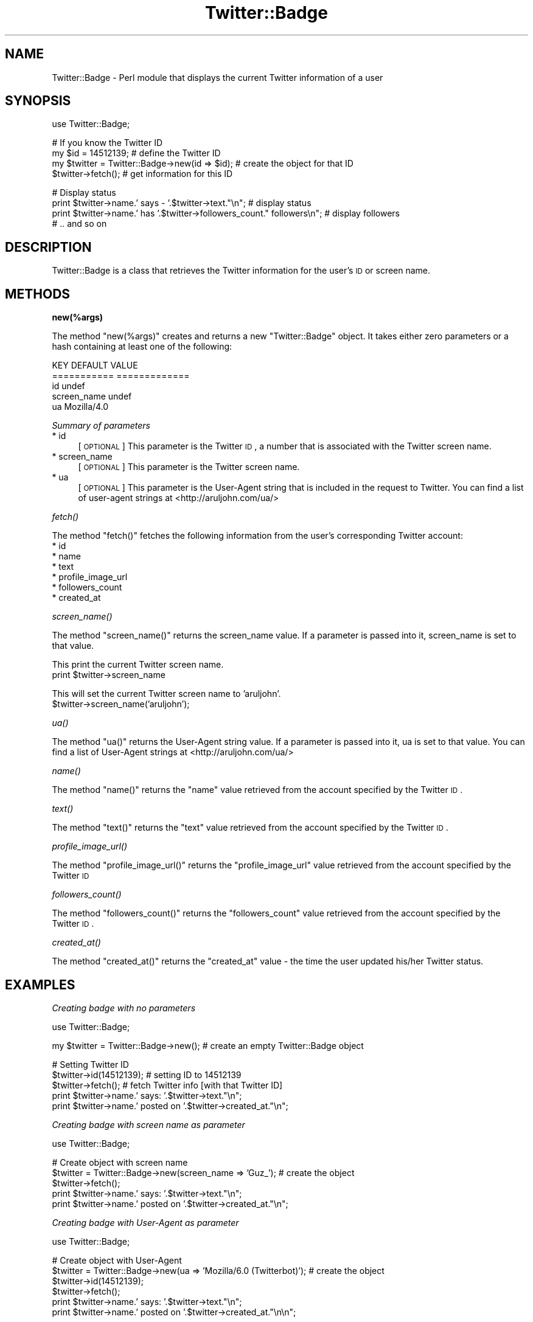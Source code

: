 .\" Automatically generated by Pod::Man v1.37, Pod::Parser v1.3
.\"
.\" Standard preamble:
.\" ========================================================================
.de Sh \" Subsection heading
.br
.if t .Sp
.ne 5
.PP
\fB\\$1\fR
.PP
..
.de Sp \" Vertical space (when we can't use .PP)
.if t .sp .5v
.if n .sp
..
.de Vb \" Begin verbatim text
.ft CW
.nf
.ne \\$1
..
.de Ve \" End verbatim text
.ft R
.fi
..
.\" Set up some character translations and predefined strings.  \*(-- will
.\" give an unbreakable dash, \*(PI will give pi, \*(L" will give a left
.\" double quote, and \*(R" will give a right double quote.  | will give a
.\" real vertical bar.  \*(C+ will give a nicer C++.  Capital omega is used to
.\" do unbreakable dashes and therefore won't be available.  \*(C` and \*(C'
.\" expand to `' in nroff, nothing in troff, for use with C<>.
.tr \(*W-|\(bv\*(Tr
.ds C+ C\v'-.1v'\h'-1p'\s-2+\h'-1p'+\s0\v'.1v'\h'-1p'
.ie n \{\
.    ds -- \(*W-
.    ds PI pi
.    if (\n(.H=4u)&(1m=24u) .ds -- \(*W\h'-12u'\(*W\h'-12u'-\" diablo 10 pitch
.    if (\n(.H=4u)&(1m=20u) .ds -- \(*W\h'-12u'\(*W\h'-8u'-\"  diablo 12 pitch
.    ds L" ""
.    ds R" ""
.    ds C` ""
.    ds C' ""
'br\}
.el\{\
.    ds -- \|\(em\|
.    ds PI \(*p
.    ds L" ``
.    ds R" ''
'br\}
.\"
.\" If the F register is turned on, we'll generate index entries on stderr for
.\" titles (.TH), headers (.SH), subsections (.Sh), items (.Ip), and index
.\" entries marked with X<> in POD.  Of course, you'll have to process the
.\" output yourself in some meaningful fashion.
.if \nF \{\
.    de IX
.    tm Index:\\$1\t\\n%\t"\\$2"
..
.    nr % 0
.    rr F
.\}
.\"
.\" For nroff, turn off justification.  Always turn off hyphenation; it makes
.\" way too many mistakes in technical documents.
.hy 0
.if n .na
.\"
.\" Accent mark definitions (@(#)ms.acc 1.5 88/02/08 SMI; from UCB 4.2).
.\" Fear.  Run.  Save yourself.  No user-serviceable parts.
.    \" fudge factors for nroff and troff
.if n \{\
.    ds #H 0
.    ds #V .8m
.    ds #F .3m
.    ds #[ \f1
.    ds #] \fP
.\}
.if t \{\
.    ds #H ((1u-(\\\\n(.fu%2u))*.13m)
.    ds #V .6m
.    ds #F 0
.    ds #[ \&
.    ds #] \&
.\}
.    \" simple accents for nroff and troff
.if n \{\
.    ds ' \&
.    ds ` \&
.    ds ^ \&
.    ds , \&
.    ds ~ ~
.    ds /
.\}
.if t \{\
.    ds ' \\k:\h'-(\\n(.wu*8/10-\*(#H)'\'\h"|\\n:u"
.    ds ` \\k:\h'-(\\n(.wu*8/10-\*(#H)'\`\h'|\\n:u'
.    ds ^ \\k:\h'-(\\n(.wu*10/11-\*(#H)'^\h'|\\n:u'
.    ds , \\k:\h'-(\\n(.wu*8/10)',\h'|\\n:u'
.    ds ~ \\k:\h'-(\\n(.wu-\*(#H-.1m)'~\h'|\\n:u'
.    ds / \\k:\h'-(\\n(.wu*8/10-\*(#H)'\z\(sl\h'|\\n:u'
.\}
.    \" troff and (daisy-wheel) nroff accents
.ds : \\k:\h'-(\\n(.wu*8/10-\*(#H+.1m+\*(#F)'\v'-\*(#V'\z.\h'.2m+\*(#F'.\h'|\\n:u'\v'\*(#V'
.ds 8 \h'\*(#H'\(*b\h'-\*(#H'
.ds o \\k:\h'-(\\n(.wu+\w'\(de'u-\*(#H)/2u'\v'-.3n'\*(#[\z\(de\v'.3n'\h'|\\n:u'\*(#]
.ds d- \h'\*(#H'\(pd\h'-\w'~'u'\v'-.25m'\f2\(hy\fP\v'.25m'\h'-\*(#H'
.ds D- D\\k:\h'-\w'D'u'\v'-.11m'\z\(hy\v'.11m'\h'|\\n:u'
.ds th \*(#[\v'.3m'\s+1I\s-1\v'-.3m'\h'-(\w'I'u*2/3)'\s-1o\s+1\*(#]
.ds Th \*(#[\s+2I\s-2\h'-\w'I'u*3/5'\v'-.3m'o\v'.3m'\*(#]
.ds ae a\h'-(\w'a'u*4/10)'e
.ds Ae A\h'-(\w'A'u*4/10)'E
.    \" corrections for vroff
.if v .ds ~ \\k:\h'-(\\n(.wu*9/10-\*(#H)'\s-2\u~\d\s+2\h'|\\n:u'
.if v .ds ^ \\k:\h'-(\\n(.wu*10/11-\*(#H)'\v'-.4m'^\v'.4m'\h'|\\n:u'
.    \" for low resolution devices (crt and lpr)
.if \n(.H>23 .if \n(.V>19 \
\{\
.    ds : e
.    ds 8 ss
.    ds o a
.    ds d- d\h'-1'\(ga
.    ds D- D\h'-1'\(hy
.    ds th \o'bp'
.    ds Th \o'LP'
.    ds ae ae
.    ds Ae AE
.\}
.rm #[ #] #H #V #F C
.\" ========================================================================
.\"
.IX Title "Twitter::Badge 3"
.TH Twitter::Badge 3 "2008-05-05" "perl v5.8.7" "User Contributed Perl Documentation"
.SH "NAME"
Twitter::Badge \- Perl module that displays the current Twitter information of a user
.SH "SYNOPSIS"
.IX Header "SYNOPSIS"
.Vb 1
\&  use Twitter::Badge;
.Ve
.PP
.Vb 4
\&  # If you know the Twitter ID
\&  my $id = 14512139;                            # define the Twitter ID
\&  my $twitter = Twitter::Badge->new(id => $id); # create the object for that ID
\&  $twitter->fetch();                            # get information for this ID
.Ve
.PP
.Vb 4
\&  # Display status
\&  print $twitter->name.' says - '.$twitter->text."\en"; # display status
\&  print $twitter->name.' has '.$twitter->followers_count." followers\en"; # display followers
\&  # .. and so on
.Ve
.SH "DESCRIPTION"
.IX Header "DESCRIPTION"
Twitter::Badge is a class that retrieves the Twitter information for the user's \s-1ID\s0 or screen name.
.SH "METHODS"
.IX Header "METHODS"
.Sh "new(%args)"
.IX Subsection "new(%args)"
The method \f(CW\*(C`new(%args)\*(C'\fR creates and returns a new \f(CW\*(C`Twitter::Badge\*(C'\fR object.
It takes either zero parameters or a hash containing at least one of the following:
.PP
.Vb 5
\&    KEY                  DEFAULT VALUE
\&    ===========          =============
\&    id                   undef
\&    screen_name          undef
\&    ua                   Mozilla/4.0
.Ve
.PP
\fISummary of parameters\fR
.IX Subsection "Summary of parameters"
.IP "* id" 4
.IX Item "id"
[\s-1OPTIONAL\s0] This parameter is the Twitter \s-1ID\s0, a number that is associated with the Twitter screen name.
.IP "* screen_name" 4
.IX Item "screen_name"
[\s-1OPTIONAL\s0] This parameter is the Twitter screen name.
.IP "* ua" 4
.IX Item "ua"
[\s-1OPTIONAL\s0] This parameter is the User-Agent string that is included in the request to Twitter.
You can find a list of user-agent strings at <http://aruljohn.com/ua/>
.Sh "\fIfetch()\fP"
.IX Subsection "fetch()"
The method \f(CW\*(C`fetch()\*(C'\fR fetches the following information from the user's corresponding Twitter account:
.IP "* id" 4
.IX Item "id"
.PD 0
.IP "* name" 4
.IX Item "name"
.IP "* text" 4
.IX Item "text"
.IP "* profile_image_url" 4
.IX Item "profile_image_url"
.IP "* followers_count" 4
.IX Item "followers_count"
.IP "* created_at" 4
.IX Item "created_at"
.PD
.Sh "\fIscreen_name()\fP"
.IX Subsection "screen_name()"
The method \f(CW\*(C`screen_name()\*(C'\fR returns the screen_name value. If a parameter is passed into it, screen_name is set to that value.
.PP
This print the current Twitter screen name.
  print \f(CW$twitter\fR\->screen_name
.PP
This will set the current Twitter screen name to 'aruljohn'.
  \f(CW$twitter\fR\->screen_name('aruljohn');
.Sh "\fIua()\fP"
.IX Subsection "ua()"
The method \f(CW\*(C`ua()\*(C'\fR returns the User-Agent string value. If a parameter is passed into it, ua is set to that value.
You can find a list of User-Agent strings at <http://aruljohn.com/ua/>
.Sh "\fIname()\fP"
.IX Subsection "name()"
The method \f(CW\*(C`name()\*(C'\fR returns the \f(CW\*(C`name\*(C'\fR value retrieved from the account specified by the Twitter \s-1ID\s0.
.Sh "\fItext()\fP"
.IX Subsection "text()"
The method \f(CW\*(C`text()\*(C'\fR returns the \f(CW\*(C`text\*(C'\fR value retrieved from the account specified by the Twitter \s-1ID\s0.
.Sh "\fIprofile_image_url()\fP"
.IX Subsection "profile_image_url()"
The method \f(CW\*(C`profile_image_url()\*(C'\fR returns the \f(CW\*(C`profile_image_url\*(C'\fR value retrieved from the account specified by the Twitter \s-1ID\s0
.Sh "\fIfollowers_count()\fP"
.IX Subsection "followers_count()"
The method \f(CW\*(C`followers_count()\*(C'\fR returns the \f(CW\*(C`followers_count\*(C'\fR value retrieved from the account specified by the Twitter \s-1ID\s0.
.Sh "\fIcreated_at()\fP"
.IX Subsection "created_at()"
The method \f(CW\*(C`created_at()\*(C'\fR returns the \f(CW\*(C`created_at\*(C'\fR value \- the time the user updated his/her Twitter status.
.SH "EXAMPLES"
.IX Header "EXAMPLES"
\fICreating badge with no parameters\fR
.IX Subsection "Creating badge with no parameters"
.PP
.Vb 1
\&  use Twitter::Badge;
.Ve
.PP
.Vb 1
\&  my $twitter = Twitter::Badge->new(); # create an empty Twitter::Badge object
.Ve
.PP
.Vb 5
\&  # Setting Twitter ID
\&  $twitter->id(14512139);              # setting ID to 14512139
\&  $twitter->fetch();                   # fetch Twitter info [with that Twitter ID]
\&  print $twitter->name.' says: '.$twitter->text."\en";
\&  print $twitter->name.' posted on '.$twitter->created_at."\en";
.Ve
.PP
\fICreating badge with screen name as parameter\fR
.IX Subsection "Creating badge with screen name as parameter"
.PP
.Vb 1
\&  use Twitter::Badge;
.Ve
.PP
.Vb 5
\&  # Create object with screen name
\&  $twitter = Twitter::Badge->new(screen_name => 'Guz_'); # create the object
\&  $twitter->fetch();
\&  print $twitter->name.' says: '.$twitter->text."\en";
\&  print $twitter->name.' posted on '.$twitter->created_at."\en";
.Ve
.PP
\fICreating badge with User-Agent as parameter\fR
.IX Subsection "Creating badge with User-Agent as parameter"
.PP
.Vb 1
\&  use Twitter::Badge;
.Ve
.PP
.Vb 6
\&  # Create object with User-Agent
\&  $twitter = Twitter::Badge->new(ua => 'Mozilla/6.0 (Twitterbot)'); # create the object
\&  $twitter->id(14512139);
\&  $twitter->fetch();
\&  print $twitter->name.' says: '.$twitter->text."\en";
\&  print $twitter->name.' posted on '.$twitter->created_at."\en\en";
.Ve
.PP
.Vb 5
\&  # Change screen name
\&  $twitter->screen_name('justjul');
\&  $twitter->fetch();
\&  print $twitter->name.' says: '.$twitter->text."\en";
\&  print $twitter->name.' has '.$twitter->followers_count." followers\en\en";
.Ve
.PP
You can use the Data::Dumper module to check the contents of \f(CW$twitter\fR at any time.
.PP
.Vb 1
\&  use Data::Dumper;
.Ve
.PP
.Vb 1
\&  # other code comes here
.Ve
.PP
.Vb 1
\&  print Dumper($twitter);
.Ve
.SH "BUGS"
.IX Header "BUGS"
There are no known bugs as of now.
.PP
But since the Twitter::Badge module is built on the \s-1XML\s0 file that Twitter generates \- and this is bound to change over a period of time \- some methods may stop working. When that happens, I will update this module. I will also update the module if Twitter includes more useful content in its \s-1XML\s0 file, and on user requests. My email address for contact is <arul@cpan.org>
.SH "SEE ALSO"
.IX Header "SEE ALSO"
Twitter \s-1API\s0 Documentation \- <http://groups.google.com/group/twitter\-development\-talk/web/api\-documentation>
.SH "AUTHOR"
.IX Header "AUTHOR"
Arul John \- <http://aruljohn.com>
.SH "COPYRIGHT AND LICENCE"
.IX Header "COPYRIGHT AND LICENCE"
Copyright (C) 2008 by Arul John
.PP
This library is free software; you can redistribute it and/or modify
it under the same terms as Perl itself, either Perl version 5.6.0 or,
at your option, any later version of Perl you may have available.
